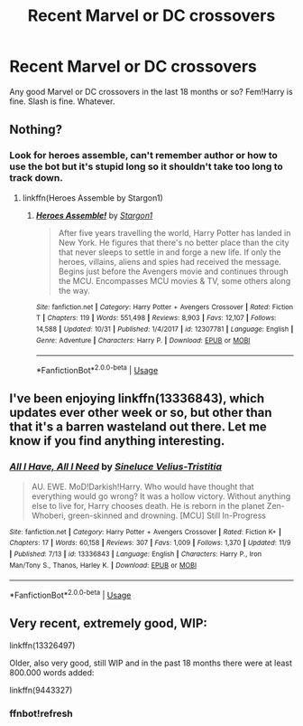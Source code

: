 #+TITLE: Recent Marvel or DC crossovers

* Recent Marvel or DC crossovers
:PROPERTIES:
:Author: Llian_Winter
:Score: 7
:DateUnix: 1573765613.0
:DateShort: 2019-Nov-15
:FlairText: Request
:END:
Any good Marvel or DC crossovers in the last 18 months or so? Fem!Harry is fine. Slash is fine. Whatever.


** Nothing?
:PROPERTIES:
:Author: Llian_Winter
:Score: 1
:DateUnix: 1573790708.0
:DateShort: 2019-Nov-15
:END:

*** Look for heroes assemble, can't remember author or how to use the bot but it's stupid long so it shouldn't take too long to track down.
:PROPERTIES:
:Author: pyroboy7
:Score: 0
:DateUnix: 1573793423.0
:DateShort: 2019-Nov-15
:END:

**** linkffn(Heroes Assemble by Stargon1)
:PROPERTIES:
:Author: BaldBombshell
:Score: 1
:DateUnix: 1573844884.0
:DateShort: 2019-Nov-15
:END:

***** [[https://www.fanfiction.net/s/12307781/1/][*/Heroes Assemble!/*]] by [[https://www.fanfiction.net/u/5643202/Stargon1][/Stargon1/]]

#+begin_quote
  After five years travelling the world, Harry Potter has landed in New York. He figures that there's no better place than the city that never sleeps to settle in and forge a new life. If only the heroes, villains, aliens and spies had received the message. Begins just before the Avengers movie and continues through the MCU. Encompasses MCU movies & TV, some others along the way.
#+end_quote

^{/Site/:} ^{fanfiction.net} ^{*|*} ^{/Category/:} ^{Harry} ^{Potter} ^{+} ^{Avengers} ^{Crossover} ^{*|*} ^{/Rated/:} ^{Fiction} ^{T} ^{*|*} ^{/Chapters/:} ^{119} ^{*|*} ^{/Words/:} ^{551,498} ^{*|*} ^{/Reviews/:} ^{8,903} ^{*|*} ^{/Favs/:} ^{12,107} ^{*|*} ^{/Follows/:} ^{14,588} ^{*|*} ^{/Updated/:} ^{10/31} ^{*|*} ^{/Published/:} ^{1/4/2017} ^{*|*} ^{/id/:} ^{12307781} ^{*|*} ^{/Language/:} ^{English} ^{*|*} ^{/Genre/:} ^{Adventure} ^{*|*} ^{/Characters/:} ^{Harry} ^{P.} ^{*|*} ^{/Download/:} ^{[[http://www.ff2ebook.com/old/ffn-bot/index.php?id=12307781&source=ff&filetype=epub][EPUB]]} ^{or} ^{[[http://www.ff2ebook.com/old/ffn-bot/index.php?id=12307781&source=ff&filetype=mobi][MOBI]]}

--------------

*FanfictionBot*^{2.0.0-beta} | [[https://github.com/tusing/reddit-ffn-bot/wiki/Usage][Usage]]
:PROPERTIES:
:Author: FanfictionBot
:Score: 1
:DateUnix: 1573844906.0
:DateShort: 2019-Nov-15
:END:


** I've been enjoying linkffn(13336843), which updates ever other week or so, but other than that it's a barren wasteland out there. Let me know if you find anything interesting.
:PROPERTIES:
:Author: iknowwhenyoureawake
:Score: 1
:DateUnix: 1573796398.0
:DateShort: 2019-Nov-15
:END:

*** [[https://www.fanfiction.net/s/13336843/1/][*/All I Have, All I Need/*]] by [[https://www.fanfiction.net/u/5111191/Sineluce-Velius-Tristitia][/Sineluce Velius-Tristitia/]]

#+begin_quote
  AU. EWE. MoD!Darkish!Harry. Who would have thought that everything would go wrong? It was a hollow victory. Without anything else to live for, Harry chooses death. He is reborn in the planet Zen-Whoberi, green-skinned and drowning. [MCU] Still In-Progress
#+end_quote

^{/Site/:} ^{fanfiction.net} ^{*|*} ^{/Category/:} ^{Harry} ^{Potter} ^{+} ^{Avengers} ^{Crossover} ^{*|*} ^{/Rated/:} ^{Fiction} ^{K+} ^{*|*} ^{/Chapters/:} ^{17} ^{*|*} ^{/Words/:} ^{60,158} ^{*|*} ^{/Reviews/:} ^{307} ^{*|*} ^{/Favs/:} ^{1,009} ^{*|*} ^{/Follows/:} ^{1,370} ^{*|*} ^{/Updated/:} ^{11/9} ^{*|*} ^{/Published/:} ^{7/13} ^{*|*} ^{/id/:} ^{13336843} ^{*|*} ^{/Language/:} ^{English} ^{*|*} ^{/Characters/:} ^{Harry} ^{P.,} ^{Iron} ^{Man/Tony} ^{S.,} ^{Thanos,} ^{Harley} ^{K.} ^{*|*} ^{/Download/:} ^{[[http://www.ff2ebook.com/old/ffn-bot/index.php?id=13336843&source=ff&filetype=epub][EPUB]]} ^{or} ^{[[http://www.ff2ebook.com/old/ffn-bot/index.php?id=13336843&source=ff&filetype=mobi][MOBI]]}

--------------

*FanfictionBot*^{2.0.0-beta} | [[https://github.com/tusing/reddit-ffn-bot/wiki/Usage][Usage]]
:PROPERTIES:
:Author: FanfictionBot
:Score: 2
:DateUnix: 1573796418.0
:DateShort: 2019-Nov-15
:END:


** Very recent, extremely good, WIP:

linkffn(13326497)

Older, also very good, still WIP and in the past 18 months there were at least 800.000 words added:

linkffn(9443327)
:PROPERTIES:
:Author: Blubberinoo
:Score: 1
:DateUnix: 1574224255.0
:DateShort: 2019-Nov-20
:END:

*** ffnbot!refresh
:PROPERTIES:
:Author: Blubberinoo
:Score: 1
:DateUnix: 1574227870.0
:DateShort: 2019-Nov-20
:END:

